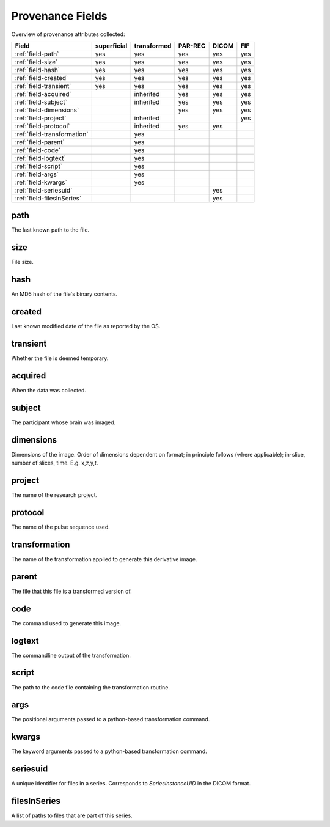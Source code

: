 Provenance Fields
=================

Overview of provenance attributes collected:


+-----------------------------+-------------+-------------+---------+-------+-----+
| Field                       | superficial | transformed | PAR-REC | DICOM | FIF |
+=============================+=============+=============+=========+=======+=====+
| :ref:`field-path`           | yes         | yes         | yes     | yes   | yes |
+-----------------------------+-------------+-------------+---------+-------+-----+
| :ref:`field-size`           | yes         | yes         | yes     | yes   | yes |
+-----------------------------+-------------+-------------+---------+-------+-----+
| :ref:`field-hash`           | yes         | yes         | yes     | yes   | yes |
+-----------------------------+-------------+-------------+---------+-------+-----+
| :ref:`field-created`        | yes         | yes         | yes     | yes   | yes |
+-----------------------------+-------------+-------------+---------+-------+-----+
| :ref:`field-transient`      | yes         | yes         | yes     | yes   | yes |
+-----------------------------+-------------+-------------+---------+-------+-----+
| :ref:`field-acquired`       |             | inherited   | yes     | yes   | yes |
+-----------------------------+-------------+-------------+---------+-------+-----+
| :ref:`field-subject`        |             | inherited   | yes     | yes   | yes |
+-----------------------------+-------------+-------------+---------+-------+-----+
| :ref:`field-dimensions`     |             |             | yes     | yes   | yes |
+-----------------------------+-------------+-------------+---------+-------+-----+
| :ref:`field-project`        |             | inherited   |         |       | yes |
+-----------------------------+-------------+-------------+---------+-------+-----+
| :ref:`field-protocol`       |             | inherited   | yes     | yes   |     |
+-----------------------------+-------------+-------------+---------+-------+-----+
| :ref:`field-transformation` |             | yes         |         |       |     |
+-----------------------------+-------------+-------------+---------+-------+-----+
| :ref:`field-parent`         |             | yes         |         |       |     |
+-----------------------------+-------------+-------------+---------+-------+-----+
| :ref:`field-code`           |             | yes         |         |       |     |
+-----------------------------+-------------+-------------+---------+-------+-----+
| :ref:`field-logtext`        |             | yes         |         |       |     |
+-----------------------------+-------------+-------------+---------+-------+-----+
| :ref:`field-script`         |             | yes         |         |       |     |
+-----------------------------+-------------+-------------+---------+-------+-----+
| :ref:`field-args`           |             | yes         |         |       |     |
+-----------------------------+-------------+-------------+---------+-------+-----+
| :ref:`field-kwargs`         |             | yes         |         |       |     |
+-----------------------------+-------------+-------------+---------+-------+-----+
| :ref:`field-seriesuid`      |             |             |         | yes   |     |
+-----------------------------+-------------+-------------+---------+-------+-----+
| :ref:`field-filesInSeries`  |             |             |         | yes   |     |
+-----------------------------+-------------+-------------+---------+-------+-----+


.. _field-path:

path
----

The last known path to the file.

.. _field-size:

size
----

File size.

.. _field-hash:

hash
----

An MD5 hash of the file's binary contents.

.. _field-created:

created
-------

Last known modified date of the file as reported by the OS.

.. _field-transient:

transient
---------

Whether the file is deemed temporary.

.. _field-acquired:

acquired
--------

When the data was collected.

.. _field-subject:

subject
-------

The participant whose brain was imaged.

.. _field-dimensions:

dimensions
----------

Dimensions of the image. Order of dimensions dependent on format; in principle follows (where applicable); in-slice, number of slices, time. E.g. x,z,y,t.

.. _field-project:

project
-------

The name of the research project.

.. _field-protocol:

protocol
--------

The name of the pulse sequence used.

.. _field-transformation:

transformation
--------------

The name of the transformation applied to generate this derivative image.

.. _field-parent:

parent
--------

The file that this file is a transformed version of.

.. _field-code:

code
----

The command used to generate this image.

.. _field-logtext:

logtext
-------

The commandline output of the transformation.

.. _field-script:

script
------

The path to the code file containing the transformation routine.

.. _field-args:

args
----

The positional arguments passed to a python-based transformation command.

.. _field-kwargs:

kwargs
------

The keyword arguments passed to a python-based transformation command.

.. _field-seriesuid:

seriesuid
---------

A unique identifier for files in a series. Corresponds to `SeriesInstanceUID` in the DICOM format.

.. _field-filesInSeries:

filesInSeries
-------------

A list of paths to files that are part of this series.

